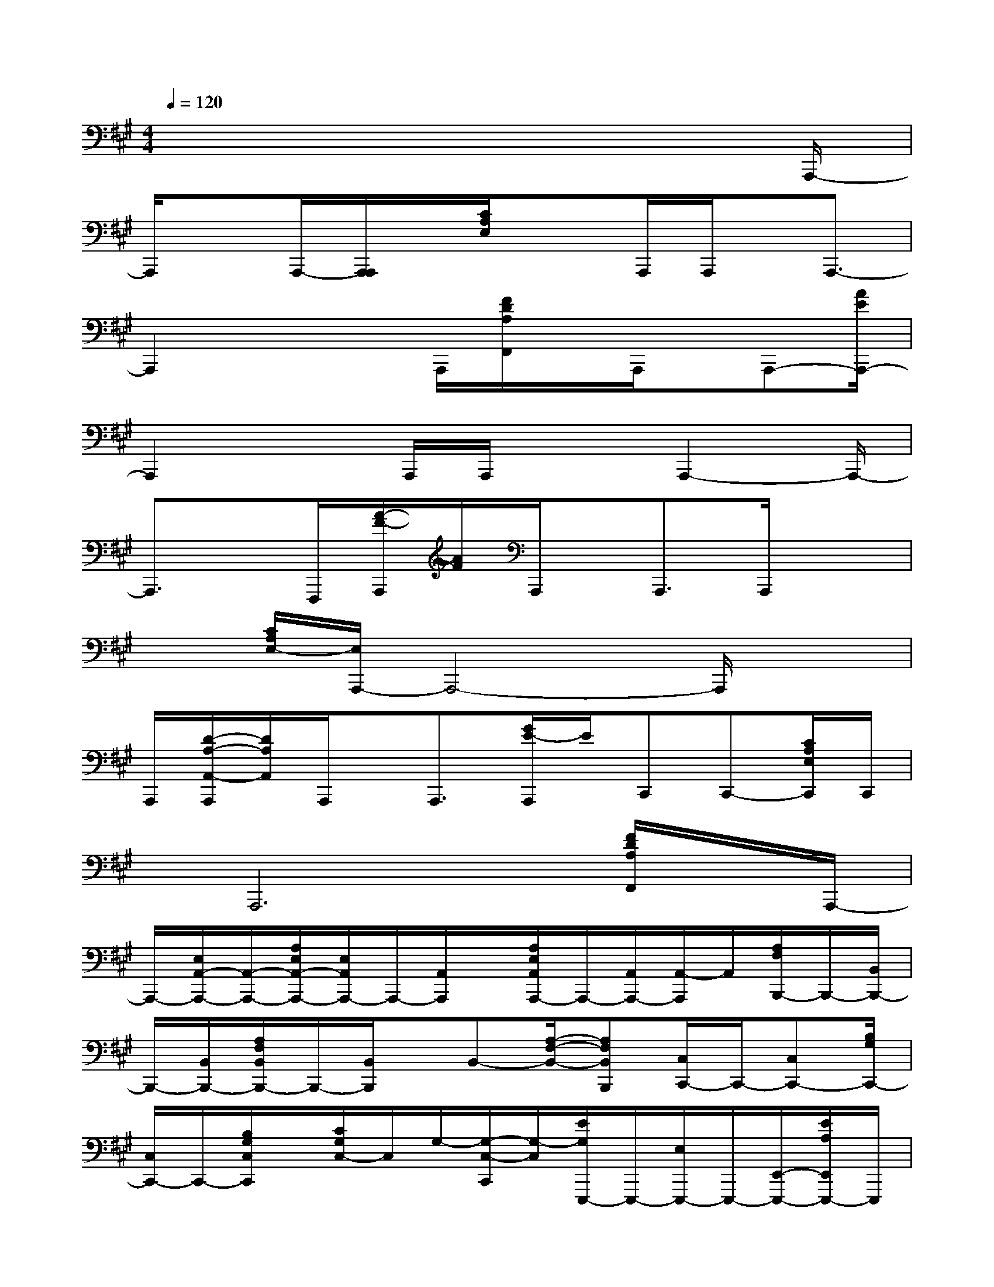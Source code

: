 X:1
T:
M:4/4
L:1/8
Q:1/4=120
K:A%3sharps
V:1
x6x3/2A,,,/2-|
A,,,/2xA,,,/2-[A,,,/2A,,,/2]x/2[C/2A,/2E,/2]x3/2A,,,/2A,,,/2x/2A,,,3/2-|
A,,,2x2A,,,/2[F/2D/2A,/2F,,/2]x/2A,,,/2x/2A,,,-[A/2E/2A,,,/2-]|
A,,,2xA,,,/2A,,,/2x3/2A,,,2-A,,,/2-|
A,,,3/2x/2F,,,/2[A/2-F/2-A,,,/2][A/2F/2]A,,,/2x/2A,,,3/2A,,,/2x3/2|
x[C/2A,/2E,/2-][E,/2A,,,/2-]A,,,4-A,,,/2x3/2|
A,,,/2[D/2-A,/2-A,,/2-A,,,/2][D/2A,/2A,,/2]A,,,/2x/2A,,,3/2[G/2E/2-A,,,/2]E/2C,,C,,-[C/2A,/2E,/2C,,/2]C,,/2|
x/2A,,,6[F/2D/2A,/2F,,/2]x/2A,,,/2-|
A,,,/2-[E,/2A,,/2-A,,,/2-][A,,/2-A,,,/2-][A,/2E,/2A,,/2-A,,,/2-][E,/2A,,/2A,,,/2-]A,,,/2-[A,,/2A,,,/2]x/2[A,/2E,/2A,,/2A,,,/2-]A,,,/2-[A,,/2A,,,/2-][A,,/2-A,,,/2]A,,/2[A,/2F,/2B,,,/2-]B,,,/2-[B,,/2B,,,/2-]|
B,,,/2-[B,,/2B,,,/2-][A,/2F,/2B,,/2B,,,/2-]B,,,/2-[B,,/2B,,,/2]x/2B,,-[A,/2-F,/2-B,,/2-][A,F,B,,B,,,][C,/2C,,/2-]C,,/2-[C,C,,-][B,/2G,/2C,,/2-]|
[C,/2C,,/2-]C,,/2-[B,/2G,/2C,/2C,,/2]x/2[C/2G,/2C,/2-]C,/2G,/2-[G,/2-C,/2-C,,/2][G,/2-C,/2][E/2G,/2E,,,/2-]E,,,/2-[E,/2E,,,/2-]E,,,/2-[E,,/2-E,,,/2-][E/2A,/2E,,/2E,,,/2-]E,,,/2|
[E,,-E,,,-][A,E,,-E,,,-][D/2-E,,/2-E,,,/2][D/2A,/2-E,,/2E,,,/2]A,/2A,,,-[E,/2A,,/2-A,,,/2-][A,,/2-A,,,/2-][A,/2E,/2A,,/2-A,,,/2-][E,/2A,,/2A,,,/2-]A,,,/2-[A,,/2A,,,/2]x/2|
[A,/2E,/2A,,/2]x/2A,,/2[A,,A,,,][A,/2F,/2B,,,/2-]B,,,/2-[B,,/2B,,,/2-]B,,,/2-[B,,/2B,,,/2-][A,/2F,/2B,,/2B,,,/2-]B,,,/2-[B,,/2B,,,/2]x/2[D/2-A,,/2]D/2-|
[D/2-A,/2-F,/2-][DA,F,B,,,][C,/2C,,/2-]C,,/2-[C,C,,-][B,/2G,/2C,,/2-][C,/2C,,/2-]C,,/2-[B,/2G,/2C,/2C,,/2]x/2[C/2G,/2C,/2-]C,/2-[G,/2-C,/2][G,/2-C,/2-C,,/2]|
[G,/2C,/2][E/2E,,,/2-]E,,,/2-[E,/2E,,,/2-]E,,,/2-[E,,/2-E,,,/2-][E/2A,/2E,,/2E,,,/2-]E,,,/2-[E,,/2-E,,,/2]E,,/2-[A,E,,-E,,,-][D/2-E,,/2-E,,,/2][D/2A,/2-E,,/2E,,,/2]A,/2A,,,/2-|
A,,,/2-[E,/2A,,/2-A,,,/2-][A,,/2-A,,,/2-][A,/2E,/2A,,/2-A,,,/2-][E,/2A,,/2A,,,/2-]A,,,/2-[A,,/2A,,,/2]x/2[A,/2E,/2A,,/2A,,,/2-]A,,,/2-[A,,/2A,,,/2-][A,,/2A,,,/2]x/2[A,/2F,/2B,,,/2-]B,,,/2-[B,,/2B,,,/2-]